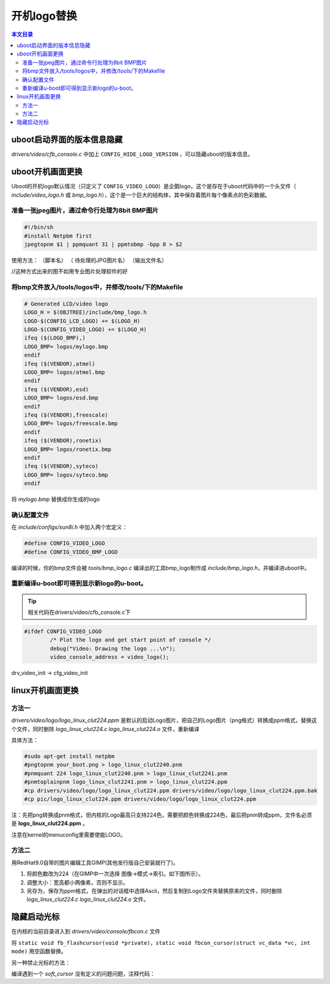 开机logo替换
===================================

.. contents:: 本文目录

uboot启动界面的版本信息隐藏
-----------------------------------

*drivers/video/cfb_console.c* 中加上 ``CONFIG_HIDE_LOGO_VERSION`` ，可以隐藏uboot的版本信息。

uboot开机画面更换
-----------------------------------

Uboot的开机logo默认情况（只定义了 ``CONFIG_VIDEO_LOGO``）是企鹅logo，这个是存在于uboot代码中的一个头文件（ *include/video_logo.h* 或 *bmp_logo.h*），这个是一个巨大的结构体，其中保存着图片每个像素点的色彩数据。

准备一张jpeg图片，通过命令行处理为8bit BMP图片
~~~~~~~~~~~~~~~~~~~~~~~~~~~~~~~~~~~~~~~~~~~~~~~~~~~~~~~~~~~~~~~

.. code-block:: bash


   #!/bin/sh
   #install Netpbm first
   jpegtopnm $1 | ppmquant 31 | ppmtobmp -bpp 8 > $2

使用方法： （脚本名） （ 待处理的JPG图片名） （输出文件名）

//这种方式出来的图不如用专业图片处理软件的好

将bmp文件放入/tools/logos中，并修改/tools/下的Makefile
~~~~~~~~~~~~~~~~~~~~~~~~~~~~~~~~~~~~~~~~~~~~~~~~~~~~~~~~~~~~~~~

.. code-block:: bash

   # Generated LCD/video logo
   LOGO_H = $(OBJTREE)/include/bmp_logo.h
   LOGO-$(CONFIG_LCD_LOGO) += $(LOGO_H)
   LOGO-$(CONFIG_VIDEO_LOGO) += $(LOGO_H)
   ifeq ($(LOGO_BMP),)
   LOGO_BMP= logos/mylogo.bmp
   endif
   ifeq ($(VENDOR),atmel)
   LOGO_BMP= logos/atmel.bmp
   endif
   ifeq ($(VENDOR),esd)
   LOGO_BMP= logos/esd.bmp
   endif
   ifeq ($(VENDOR),freescale)
   LOGO_BMP= logos/freescale.bmp
   endif
   ifeq ($(VENDOR),ronetix)
   LOGO_BMP= logos/ronetix.bmp
   endif
   ifeq ($(VENDOR),syteco)
   LOGO_BMP= logos/syteco.bmp
   endif

将 *mylogo.bmp* 替换成你生成的logo

确认配置文件
~~~~~~~~~~~~~~~~~~~~~~~~~~~~~~~~~~~~~~~~~~~~~~~~~~~~~~~~~~~~~~~

在 *include/configs/sun8i.h​* 中加入两个宏定义：

.. code-block:: bash

   #define CONFIG_VIDEO_LOGO
   #define CONFIG_VIDEO_BMP_LOGO

编译的时候，你的bmp文件会被 *tools/bmp_logo.c* 编译出的工具bmp_logo制作成 *include/bmp_logo.h*，并编译进uboot中。

重新编译u-boot即可得到显示新logo的u-boot。
~~~~~~~~~~~~~~~~~~~~~~~~~~~~~~~~~~~~~~~~~~~~~~~~~~~~~~~~~~~~~~~

.. tip:: 

    相关代码在drivers/video/cfb_console.c下

.. code-block:: c

   #ifdef CONFIG_VIDEO_LOGO
           /* Plot the logo and get start point of console */
           debug("Video: Drawing the logo ...\n");
           video_console_address = video_logo();
   
drv_video_init -> cfg_video_init

linux开机画面更换
-----------------------------------

方法一
~~~~~~~~~~~~~~~~~~~~~~~~~~~~~~~~~~~

*drivers/video/logo/logo_linux_clut224.ppm* 是默认的启动Logo图片，把自己的Logo图片（png格式）转换成ppm格式，替换这个文件，同时删除 *logo_linux_clut224.c logo_linux_clut224.o* 文件，重新编译

具体方法：

.. code-block:: bash

   #sudo apt-get install netpbm
   #pngtopnm your_boot.png > logo_linux_clut2240.pnm
   #pnmquant 224 logo_linux_clut2240.pnm > logo_linux_clut2241.pnm
   #pnmtoplainpnm logo_linux_clut2241.pnm > logo_linux_clut224.ppm
   #cp drivers/video/logo/logo_linux_clut224.ppm drivers/video/logo/logo_linux_clut224.ppm.bak
   #cp pic/logo_linux_clut224.ppm drivers/video/logo/logo_linux_clut224.ppm

注：先把png转换成pnm格式，但内核的Logo最高只支持224色，需要把颜色转换成224色，最后把pnm转成ppm，文件名必须是 **logo_linux_clut224.ppm** 。

注意在kernel的menuconfig里需要使能LOGO。

方法二
~~~~~~~~~~~~~~~~~~~~~~~~~~~~~~~~~~~

用RedHat9.0自带的图片编辑工具GIMP(其他发行版自己安装就行了)。

1. 将颜色数改为224（在GIMP中一次选择 图像->模式->索引。如下图所示）。
2. 调整大小：宽高都小两像素，否则不显示。
3. 另存为，保存为ppm格式，在弹出的对话框中选择Ascii，然后复制到Logo文件夹替换原来的文件，同时删除 *logo_linux_clut224.c logo_linux_clut224.o* 文件。

隐藏启动光标
-----------------------------------

在内核的当前目录进入到 *drivers/video/console/fbcon.c* 文件

将 ``static void fb_flashcursor(void *private)，static void fbcon_cursor(struct vc_data *vc, int mode)`` 用空函数替换。

另一种禁止光标的方法：

.. code-block:: bash
   :caption: drivers/video/console/Makefile

   #obj-$(CONFIG_FRAMEBUFFER_CONSOLE) += fbcon.o bitblit.o font.o softcursor.o
   obj-$(CONFIG_FRAMEBUFFER_CONSOLE) += fbcon.o bitblit.o font.o

编译遇到一个 *soft_cursor* 没有定义的问题问题，注释代码：

.. code-block:: c
   :caption: drivers/video/console/bitblit.c

    //ABING
    //      if (err)
    //              soft_cursor(info, &cursor);
